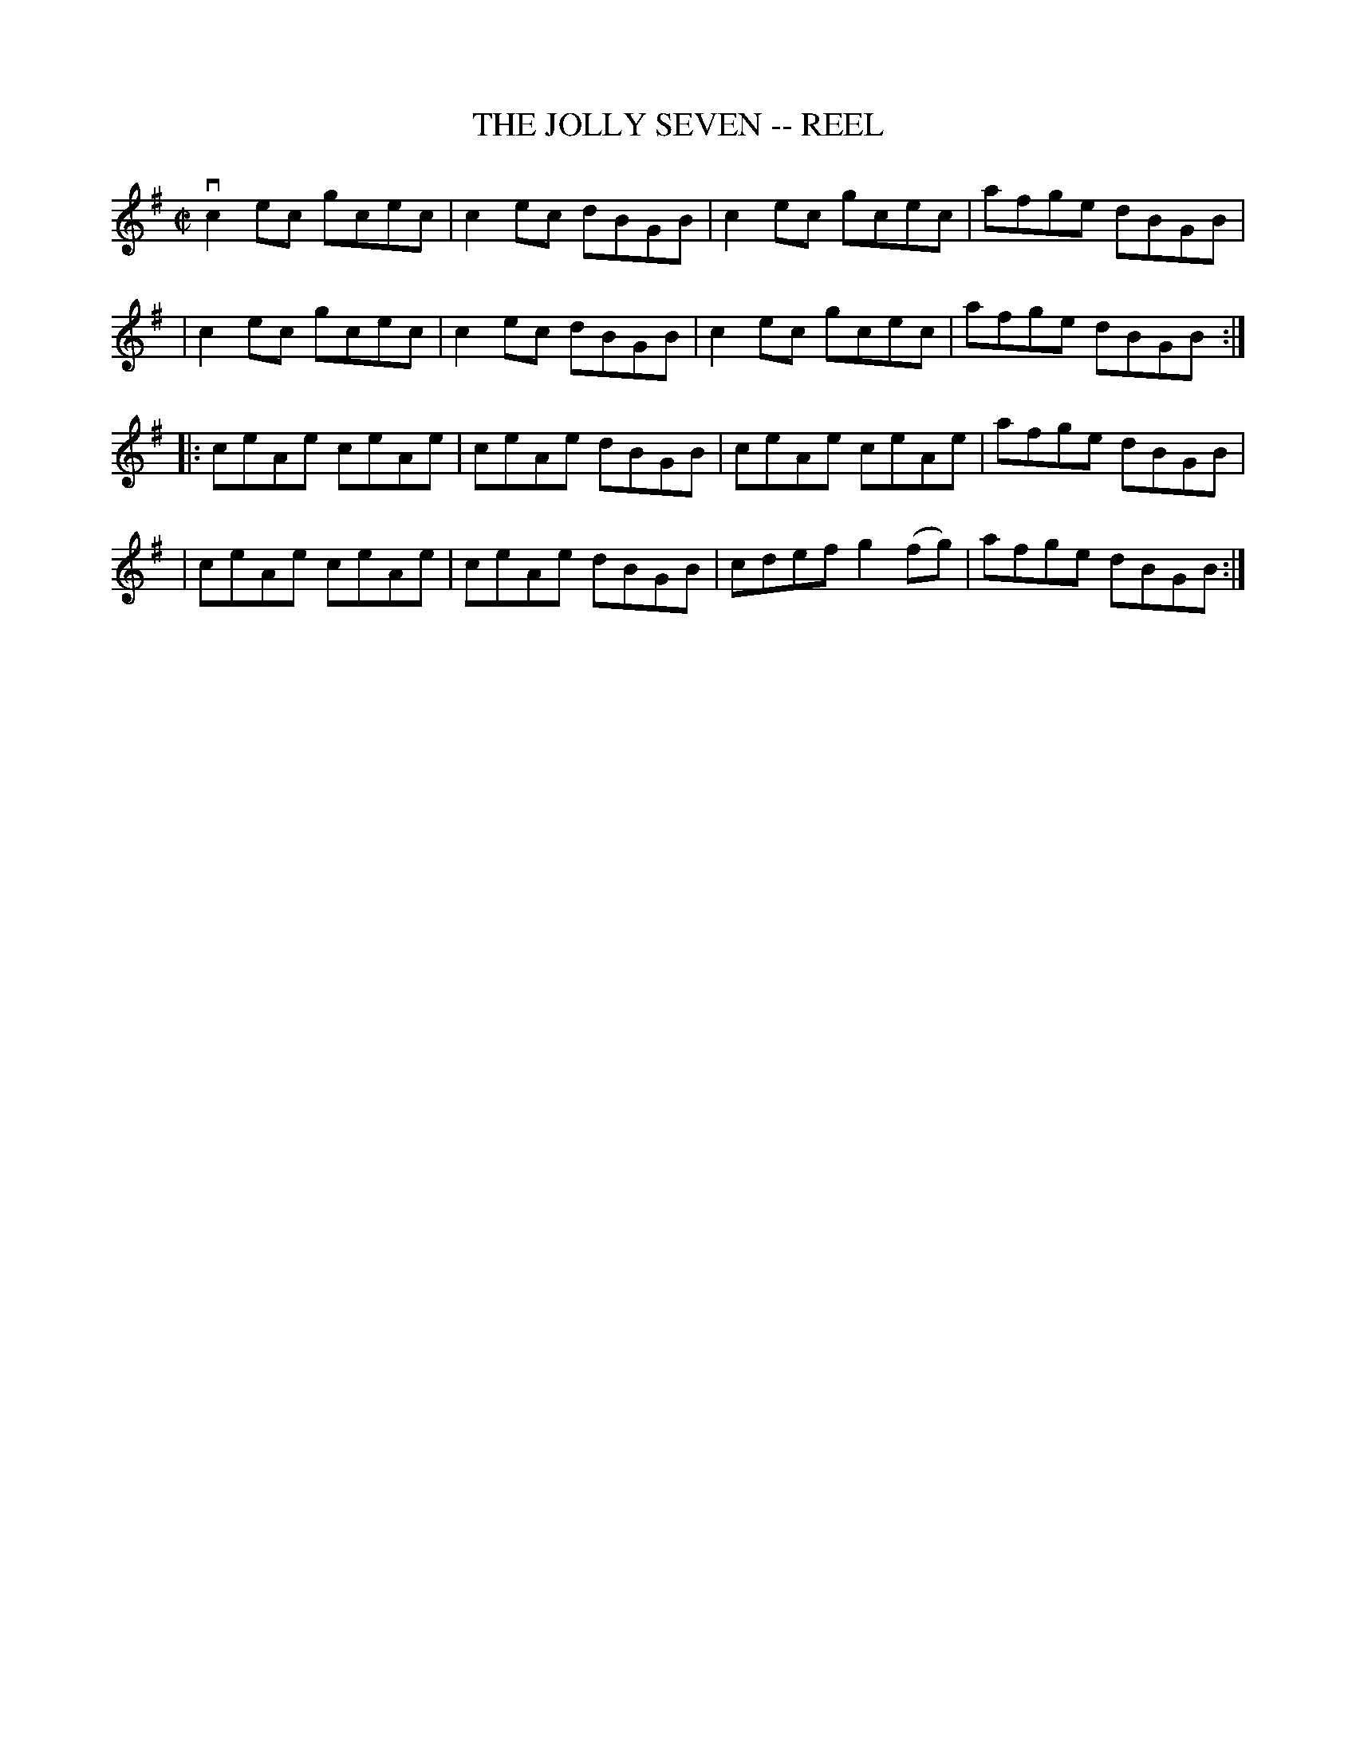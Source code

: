 X: 1
T: THE JOLLY SEVEN -- REEL
B: Ryan's Mammoth Collection of Fiddle Tunes
R: reel
M: C|
L: 1/8
Z: Contributed 20010907015735 by John Chambers jmchambers:rcn.net
K: Ador
 vc2ec gcec | c2ec dBGB | c2ec gcec | afge dBGB |
| c2ec gcec | c2ec dBGB | c2ec gcec | afge dBGB :|
|: ceAe ceAe | ceAe dBGB | ceAe ceAe   | afge dBGB |
|  ceAe ceAe | ceAe dBGB | cdef g2(fg) | afge dBGB :|
